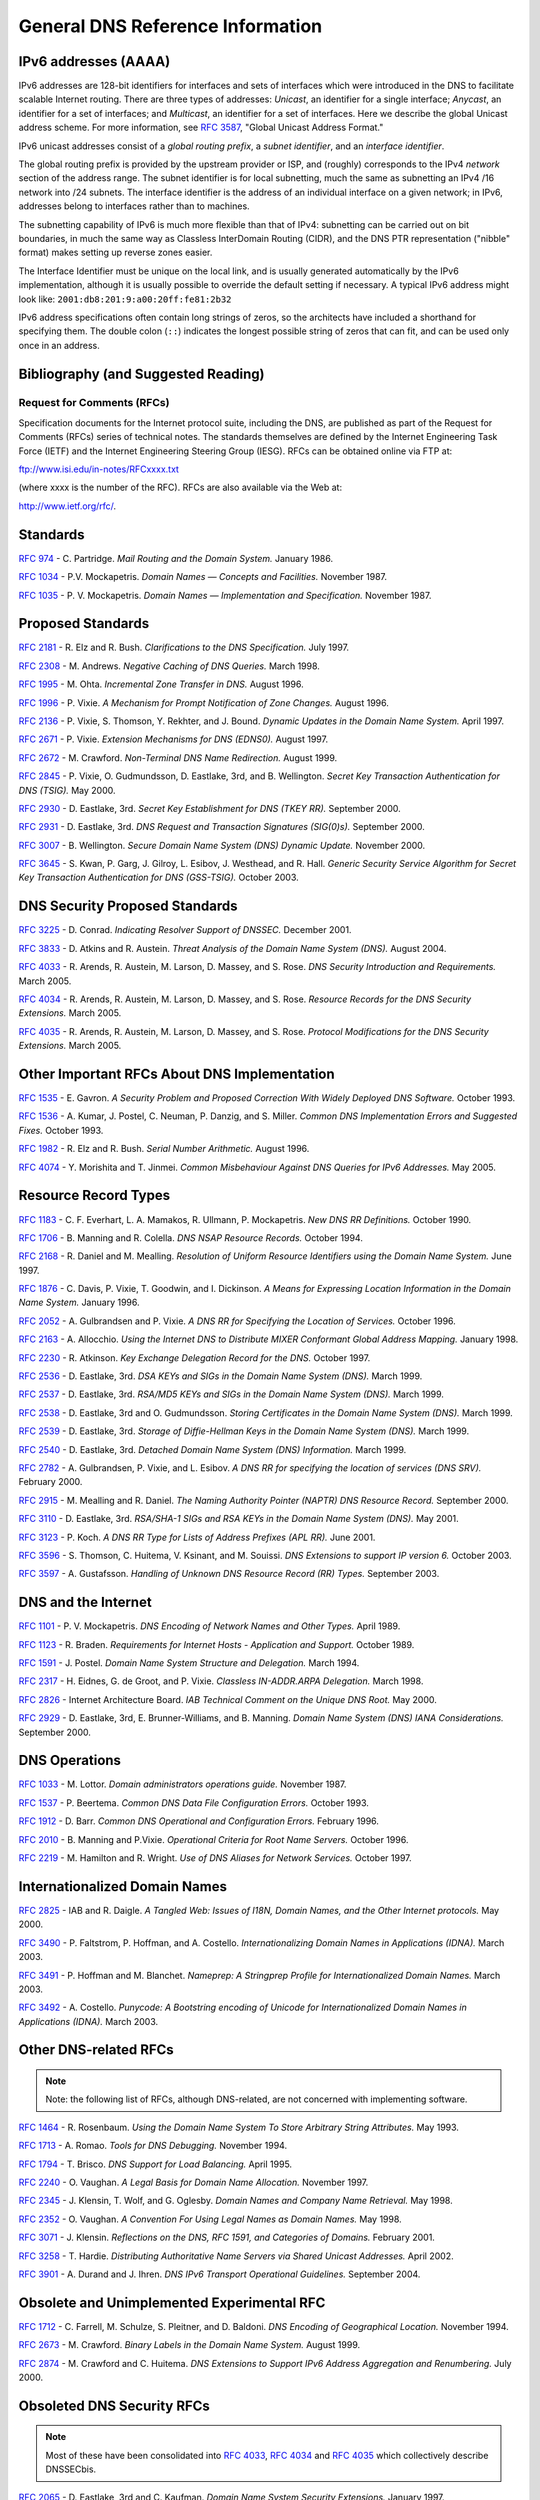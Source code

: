 ..
   Copyright (C) Internet Systems Consortium, Inc. ("ISC")

   This Source Code Form is subject to the terms of the Mozilla Public
   License, v. 2.0. If a copy of the MPL was not distributed with this
   file, You can obtain one at http://mozilla.org/MPL/2.0/.

   See the COPYRIGHT file distributed with this work for additional
   information regarding copyright ownership.

.. General:

General DNS Reference Information
=================================

.. _ipv6addresses:

IPv6 addresses (AAAA)
---------------------

IPv6 addresses are 128-bit identifiers for interfaces and sets of
interfaces which were introduced in the DNS to facilitate scalable
Internet routing. There are three types of addresses: *Unicast*, an
identifier for a single interface; *Anycast*, an identifier for a set of
interfaces; and *Multicast*, an identifier for a set of interfaces. Here
we describe the global Unicast address scheme. For more information, see
:rfc:`3587`, "Global Unicast Address Format."

IPv6 unicast addresses consist of a *global routing prefix*, a *subnet
identifier*, and an *interface identifier*.

The global routing prefix is provided by the upstream provider or ISP,
and (roughly) corresponds to the IPv4 *network* section of the address
range. The subnet identifier is for local subnetting, much the same as
subnetting an IPv4 /16 network into /24 subnets. The interface
identifier is the address of an individual interface on a given network;
in IPv6, addresses belong to interfaces rather than to machines.

The subnetting capability of IPv6 is much more flexible than that of
IPv4: subnetting can be carried out on bit boundaries, in much the same
way as Classless InterDomain Routing (CIDR), and the DNS PTR
representation ("nibble" format) makes setting up reverse zones easier.

The Interface Identifier must be unique on the local link, and is
usually generated automatically by the IPv6 implementation, although it
is usually possible to override the default setting if necessary. A
typical IPv6 address might look like:
``2001:db8:201:9:a00:20ff:fe81:2b32``

IPv6 address specifications often contain long strings of zeros, so the
architects have included a shorthand for specifying them. The double
colon (``::``) indicates the longest possible string of zeros that can
fit, and can be used only once in an address.

.. _bibliography:

Bibliography (and Suggested Reading)
------------------------------------

.. _rfcs:

Request for Comments (RFCs)
~~~~~~~~~~~~~~~~~~~~~~~~~~~

Specification documents for the Internet protocol suite, including the
DNS, are published as part of the Request for Comments (RFCs) series of
technical notes. The standards themselves are defined by the Internet
Engineering Task Force (IETF) and the Internet Engineering Steering
Group (IESG). RFCs can be obtained online via FTP at:

`ftp://www.isi.edu/in-notes/RFCxxxx.txt <ftp://www.isi.edu/in-notes/>`__

(where xxxx is the number of the RFC). RFCs are also available via the
Web at:

http://www.ietf.org/rfc/.

Standards
---------

:rfc:`974` - C. Partridge. *Mail Routing and the Domain System.* January 1986.

:rfc:`1034` - P.V. Mockapetris. *Domain Names — Concepts and Facilities.* November
1987.

:rfc:`1035` - P. V. Mockapetris. *Domain Names — Implementation and Specification.*
November 1987.

.. _proposed_standards:

Proposed Standards
------------------

:rfc:`2181` - R. Elz and R. Bush. *Clarifications to the DNS Specification.* July 1997.

:rfc:`2308` - M. Andrews. *Negative Caching of DNS Queries.* March 1998.

:rfc:`1995` - M. Ohta. *Incremental Zone Transfer in DNS.* August 1996.

:rfc:`1996` - P. Vixie. *A Mechanism for Prompt Notification of Zone Changes.*
August 1996.

:rfc:`2136` - P. Vixie, S. Thomson, Y. Rekhter, and J. Bound. *Dynamic Updates in the
Domain Name System.* April 1997.

:rfc:`2671` - P. Vixie. *Extension Mechanisms for DNS (EDNS0).* August 1997.

:rfc:`2672` - M. Crawford. *Non-Terminal DNS Name Redirection.* August 1999.

:rfc:`2845` - P. Vixie, O. Gudmundsson, D. Eastlake, 3rd, and B. Wellington. *Secret Key
Transaction Authentication for DNS (TSIG).* May 2000.

:rfc:`2930` - D. Eastlake, 3rd. *Secret Key Establishment for DNS (TKEY RR).*
September 2000.

:rfc:`2931` - D. Eastlake, 3rd. *DNS Request and Transaction Signatures (SIG(0)s).*
September 2000.

:rfc:`3007` - B. Wellington. *Secure Domain Name System (DNS) Dynamic Update.*
November 2000.

:rfc:`3645` - S. Kwan, P. Garg, J. Gilroy, L. Esibov, J. Westhead, and R. Hall. *Generic
Security Service Algorithm for Secret Key Transaction Authentication for
DNS (GSS-TSIG).* October 2003.

DNS Security Proposed Standards
-------------------------------

:rfc:`3225` - D. Conrad. *Indicating Resolver Support of DNSSEC.* December 2001.

:rfc:`3833` - D. Atkins and R. Austein. *Threat Analysis of the Domain Name System
(DNS).* August 2004.

:rfc:`4033` - R. Arends, R. Austein, M. Larson, D. Massey, and S. Rose. *DNS Security
Introduction and Requirements.* March 2005.

:rfc:`4034` - R. Arends, R. Austein, M. Larson, D. Massey, and S. Rose. *Resource Records for
the DNS Security Extensions.* March 2005.

:rfc:`4035` - R. Arends, R. Austein, M. Larson, D. Massey, and S. Rose. *Protocol
Modifications for the DNS Security Extensions.* March 2005.

Other Important RFCs About DNS Implementation
---------------------------------------------

:rfc:`1535` - E. Gavron. *A Security Problem and Proposed Correction With Widely
Deployed DNS Software.* October 1993.

:rfc:`1536` - A. Kumar, J. Postel, C. Neuman, P. Danzig, and S. Miller. *Common DNS
Implementation Errors and Suggested Fixes.* October 1993.

:rfc:`1982` - R. Elz and R. Bush. *Serial Number Arithmetic.* August 1996.

:rfc:`4074` - Y. Morishita and T. Jinmei. *Common Misbehaviour Against DNS Queries for
IPv6 Addresses.* May 2005.

Resource Record Types
---------------------

:rfc:`1183` - C. F. Everhart, L. A. Mamakos, R. Ullmann, P. Mockapetris. *New DNS RR
Definitions.* October 1990.

:rfc:`1706` - B. Manning and R. Colella. *DNS NSAP Resource Records.* October 1994.

:rfc:`2168` - R. Daniel and M. Mealling. *Resolution of Uniform Resource Identifiers
using the Domain Name System.* June 1997.

:rfc:`1876` - C. Davis, P. Vixie, T. Goodwin, and I. Dickinson. *A Means for Expressing
Location Information in the Domain Name System.* January 1996.

:rfc:`2052` - A. Gulbrandsen and P. Vixie. *A DNS RR for Specifying the Location of
Services.* October 1996.

:rfc:`2163` - A. Allocchio. *Using the Internet DNS to Distribute MIXER
Conformant Global Address Mapping.* January 1998.

:rfc:`2230` - R. Atkinson. *Key Exchange Delegation Record for the DNS.* October
1997.

:rfc:`2536` - D. Eastlake, 3rd. *DSA KEYs and SIGs in the Domain Name System (DNS).*
March 1999.

:rfc:`2537` - D. Eastlake, 3rd. *RSA/MD5 KEYs and SIGs in the Domain Name System
(DNS).* March 1999.

:rfc:`2538` - D. Eastlake, 3rd and O. Gudmundsson. *Storing Certificates in the Domain
Name System (DNS).* March 1999.

:rfc:`2539` - D. Eastlake, 3rd. *Storage of Diffie-Hellman Keys in the Domain Name
System (DNS).* March 1999.

:rfc:`2540` - D. Eastlake, 3rd. *Detached Domain Name System (DNS) Information.*
March 1999.

:rfc:`2782` - A. Gulbrandsen, P. Vixie, and L. Esibov. *A DNS RR for specifying the
location of services (DNS SRV).* February 2000.

:rfc:`2915` - M. Mealling and R. Daniel. *The Naming Authority Pointer (NAPTR) DNS
Resource Record.* September 2000.

:rfc:`3110` - D. Eastlake, 3rd. *RSA/SHA-1 SIGs and RSA KEYs in the Domain Name
System (DNS).* May 2001.

:rfc:`3123` - P. Koch. *A DNS RR Type for Lists of Address Prefixes (APL RR).* June
2001.

:rfc:`3596` - S. Thomson, C. Huitema, V. Ksinant, and M. Souissi. *DNS Extensions to
support IP version 6.* October 2003.

:rfc:`3597` - A. Gustafsson. *Handling of Unknown DNS Resource Record (RR) Types.*
September 2003.

DNS and the Internet
--------------------

:rfc:`1101` - P. V. Mockapetris. *DNS Encoding of Network Names and Other Types.*
April 1989.

:rfc:`1123` - R. Braden. *Requirements for Internet Hosts - Application and
Support.* October 1989.

:rfc:`1591` - J. Postel. *Domain Name System Structure and Delegation.* March 1994.

:rfc:`2317` - H. Eidnes, G. de Groot, and P. Vixie. *Classless IN-ADDR.ARPA Delegation.*
March 1998.

:rfc:`2826` - Internet Architecture Board. *IAB Technical Comment on the Unique
DNS Root.* May 2000.

:rfc:`2929` - D. Eastlake, 3rd, E. Brunner-Williams, and B. Manning. *Domain Name System
(DNS) IANA Considerations.* September 2000.

DNS Operations
--------------

:rfc:`1033` - M. Lottor. *Domain administrators operations guide.* November 1987.

:rfc:`1537` - P. Beertema. *Common DNS Data File Configuration Errors.* October
1993.

:rfc:`1912` - D. Barr. *Common DNS Operational and Configuration Errors.* February
1996.

:rfc:`2010` - B. Manning and P.Vixie. *Operational Criteria for Root Name Servers.*
October 1996.

:rfc:`2219` - M. Hamilton and R. Wright. *Use of DNS Aliases for Network Services.*
October 1997.

Internationalized Domain Names
------------------------------

:rfc:`2825` - IAB and R. Daigle. *A Tangled Web: Issues of I18N, Domain Names, and
the Other Internet protocols.* May 2000.

:rfc:`3490` - P. Faltstrom, P. Hoffman, and A. Costello. *Internationalizing Domain Names
in Applications (IDNA).* March 2003.

:rfc:`3491` - P. Hoffman and M. Blanchet. *Nameprep: A Stringprep Profile for
Internationalized Domain Names.* March 2003.

:rfc:`3492` - A. Costello. *Punycode: A Bootstring encoding of Unicode for
Internationalized Domain Names in Applications (IDNA).* March 2003.

Other DNS-related RFCs
----------------------

.. note::

   Note: the following list of RFCs, although DNS-related, are not
   concerned with implementing software.

:rfc:`1464` - R. Rosenbaum. *Using the Domain Name System To Store Arbitrary
String Attributes.* May 1993.

:rfc:`1713` - A. Romao. *Tools for DNS Debugging.* November 1994.

:rfc:`1794` - T. Brisco. *DNS Support for Load Balancing.* April 1995.

:rfc:`2240` - O. Vaughan. *A Legal Basis for Domain Name Allocation.* November 1997.

:rfc:`2345` - J. Klensin, T. Wolf, and G. Oglesby. *Domain Names and Company Name
Retrieval.* May 1998.

:rfc:`2352` - O. Vaughan. *A Convention For Using Legal Names as Domain Names.* May
1998.

:rfc:`3071` - J. Klensin. *Reflections on the DNS, RFC 1591, and Categories of
Domains.* February 2001.

:rfc:`3258` - T. Hardie. *Distributing Authoritative Name Servers via Shared
Unicast Addresses.* April 2002.

:rfc:`3901` - A. Durand and J. Ihren. *DNS IPv6 Transport Operational Guidelines.*
September 2004.

Obsolete and Unimplemented Experimental RFC
-------------------------------------------

:rfc:`1712` - C. Farrell, M. Schulze, S. Pleitner, and D. Baldoni. *DNS Encoding of
Geographical Location.* November 1994.

:rfc:`2673` - M. Crawford. *Binary Labels in the Domain Name System.* August 1999.

:rfc:`2874` - M. Crawford and C. Huitema. *DNS Extensions to Support IPv6 Address
Aggregation and Renumbering.* July 2000.

Obsoleted DNS Security RFCs
---------------------------

.. note::

   Most of these have been consolidated into :rfc:`4033`, :rfc:`4034` and
   :rfc:`4035` which collectively describe DNSSECbis.

:rfc:`2065` - D. Eastlake, 3rd and C. Kaufman. *Domain Name System Security Extensions.*
January 1997.

:rfc:`2137` - D. Eastlake, 3rd. *Secure Domain Name System Dynamic Update.* April
1997.

:rfc:`2535` - D. Eastlake, 3rd. *Domain Name System Security Extensions.* March 1999.

:rfc:`3008` - B. Wellington. *Domain Name System Security (DNSSEC) Signing
Authority.* November 2000.

:rfc:`3090` - E. Lewis. *DNS Security Extension Clarification on Zone Status.*
March 2001.

:rfc:`3445` - D. Massey and S. Rose. *Limiting the Scope of the KEY Resource Record
(RR).* December 2002.

:rfc:`3655` - B. Wellington and O. Gudmundsson. *Redefinition of DNS Authenticated
Data (AD) bit.* November 2003.

:rfc:`3658` - O. Gudmundsson. *Delegation Signer (DS) Resource Record (RR).*
December 2003.

:rfc:`3755` - S. Weiler. *Legacy Resolver Compatibility for Delegation Signer
(DS).* May 2004.

:rfc:`3757` - O. Kolkman, J. Schlyter, and E. Lewis. *Domain Name System KEY (DNSKEY)
Resource Record (RR) Secure Entry Point (SEP) Flag.* April 2004.

:rfc:`3845` - J. Schlyter. *DNS Security (DNSSEC) NextSECure (NSEC) RDATA Format.*
August 2004.

.. _internet_drafts:

Internet Drafts
~~~~~~~~~~~~~~~

Internet Drafts (IDs) are rough-draft working documents of the Internet
Engineering Task Force. They are, in essence, RFCs in the preliminary
stages of development. Implementors are cautioned not to regard IDs as
archival, and they should not be quoted or cited in any formal documents
unless accompanied by the disclaimer that they are "works in progress."
IDs have a lifespan of six months after which they are deleted unless
updated by their authors.

.. _more_about_bind:

Other Documents About BIND
~~~~~~~~~~~~~~~~~~~~~~~~~~

Paul Albitz and Cricket Liu. *DNS and BIND.* Copyright 1998 Sebastopol, CA: O'Reilly and
Associates.
